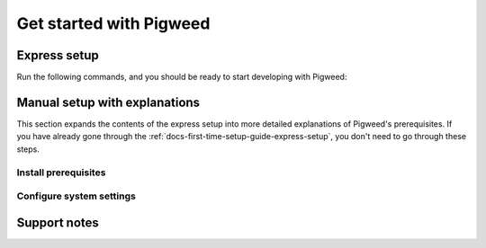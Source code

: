 .. _docs-first-time-setup-guide:

========================
Get started with Pigweed
========================

.. _docs-first-time-setup-guide-express-setup:

-------------
Express setup
-------------
Run the following commands, and you should be ready to start developing with
Pigweed:

.. _Gatekeeper: https://support.apple.com/guide/security/gatekeeper-and-runtime-protection-sec5599b66df/web

.. tab-set::

   .. tab-item:: Linux
      :sync: linux

      .. inclusive-language: disable

      .. code-block:: sh

         sudo apt install git build-essential
         sudo curl -LJo /etc/udev/rules.d/60-openocd.rules https://raw.githubusercontent.com/openocd-org/openocd/master/contrib/60-openocd.rules

      .. inclusive-language: enable

      .. admonition:: Note
         :class: tip

         If you're using a Linux distribution that isn't based on Debian/Ubuntu,
         see the manual setup directions below for prerequisite installation
         instructions.

   .. tab-item:: macOS
      :sync: macos

      .. inclusive-language: disable

      .. code-block:: sh

         xcode-select --install
         sudo spctl --master-disable  # Turn off Gatekeeper

      .. inclusive-language: enable

      `Gatekeeper`_ needs to be turned off in order to run the unsigned binaries
      that Pigweed builds.

   .. tab-item:: Windows
      :sync: windows

      .. code-block:: bat

         curl https://pigweed.googlesource.com/pigweed/examples/+/main/tools/setup_windows_prerequisites.bat?format=TEXT > setup_pigweed_prerequisites.b64 && certutil -decode -f setup_pigweed_prerequisites.b64 setup_pigweed_prerequisites.bat && del setup_pigweed_prerequisites.b64
         setup_pigweed_prerequisites.bat

      This script requires admin privileges.

      .. admonition:: Note
         :class: warning

         Due to issues with long file path handling on Windows, Pigweed strongly
         recommends you clone projects to a short path like ``C:\projects``.

------------------------------
Manual setup with explanations
------------------------------
This section expands the contents of the express setup into more detailed
explanations of Pigweed's prerequisites. If you have already gone through the
:ref:`docs-first-time-setup-guide-express-setup`, you don't need to go through
these steps.

Install prerequisites
=====================


.. tab-set::

   .. tab-item:: Linux
      :sync: linux

      Most Linux installations should work out-of-the-box and not require any manual
      installation of prerequisites beyond basics like ``git`` and
      ``build-essential`` (or the equivalent for your distro). If you already do
      software development, you likely already have these installed.

      To ensure you have the necessary prerequisites, you can run the following
      command on Debian/Ubuntu-based distributions:

      .. code-block:: sh

         sudo apt install git build-essential

      The equivalent command on Fedora-based distributions is:

      .. code-block:: sh

         sudo dnf groupinstall "Development Tools"

      The equivalent command on Arch-based distributions is:

      .. code-block:: sh

         sudo pacman -S git base-devel

   .. tab-item:: macOS
      :sync: macos

      **Xcode SDK**

      Pigweed requires Xcode to build on macOS. While you don't need the full Xcode
      SDK, you should at least have ``xcode-select``.

      You can install ``xcode-select`` with the following command:

      .. code-block:: sh

         xcode-select --install

      **SSL certificates**

      Pigweed's bootstrap process requires a working version of Python that can make
      HTTPS requests to kickstart the initial dependency fetches. By default, the
      macOS system Python does not have SSL certificates installed. You can install
      them with the following commands:

      .. code-block:: sh

         pyv=`python3 -c "import sys; v=sys.version_info; print('{0}.{1}'.format(v[0], v[1]))"`; /Applications/Python\ $pyv/Install\ Certificates.command

   .. tab-item:: Windows
      :sync: windows

      * Install `Git <https://git-scm.com/download/win>`_. Git must be installed to
        run from the command line and third-party software or be added to ``PATH``.
      * Install `Python <https://www.python.org/downloads/windows/>`_.
      * If you plan to flash devices with firmware, you'll need to
        `install OpenOCD <https://github.com/openocd-org/openocd/releases/latest>`_
        and ensure it's on your system PATH.



Configure system settings
=========================

.. tab-set::

   .. tab-item:: Linux
      :sync: linux

      .. inclusive-language: disable

      To flash devices using `OpenOCD <https://openocd.org/>`_, you will need to
      extend your system udev rules by adding a new configuration file in
      ``/etc/udev/rules.d/`` or ``/usr/lib/udev/rules.d`` that lists the
      hardware debuggers you'll be using. The OpenOCD repository has a good
      `example udev rules file
      <https://github.com/openocd-org/openocd/blob/master/contrib/60-openocd.rules>`_
      that includes many popular hardware debuggers.

      .. inclusive-language: enable

   .. tab-item:: macOS
      :sync: macos

      Pigweed relies on many tools not downloaded from the App Store. While you may
      prefer to manually allow individual applications, this may be frustrating or
      impractical due to the large number of tools required to build Pigweed.

      It is usually most practical to globally allow tools not originating from the
      App Store using the following command:

      .. inclusive-language: disable

      .. code-block:: sh

         sudo spctl --master-disable

      .. inclusive-language: enable

   .. tab-item:: Windows
      :sync: windows

      * Ensure that `Developer Mode
        <https://docs.microsoft.com/en-us/windows/apps/get-started/enable-your-device-for-development>`_
        is enabled. This can also be done by running the following command as an
        administrator:

        .. code-block:: bat

           REG ADD HKLM\Software\Microsoft\Windows\CurrentVersion\AppModelUnlock /t REG_DWORD /v AllowDevelopmentWithoutDevLicense /d 1 /f\""

      * Enable long file paths. This can be done using ``regedit`` or by running the
        following command as an administrator:

        .. code-block:: bat

           REG ADD HKEY_LOCAL_MACHINE\SYSTEM\CurrentControlSet\Control\FileSystem /v LongPathsEnabled /t REG_DWORD /d 1 /f

      * Enable Git symlinks:

        .. code-block:: bat

           git config --global core.symlinks true

.. _docs-first-time-setup-guide-support-notes:

-------------
Support notes
-------------

.. tab-set::

   .. tab-item:: Linux
      :sync: linux

      Linux is Pigweed's recommended platform for embedded software development. When
      developing on Linux, you can enjoy all of Pigweed's benefits like tokenized
      logging, automated on-device unit testing, RPC, and rich build system and IDE
      integrations.

   .. tab-item:: macOS
      :sync: macos

      macOS is a well-supported platform for embedded software development with
      Pigweed. When developing on macOS, you can enjoy the vast majority of benefits
      of Pigweed like automated on-device unit testing, RPC, and rich build system
      and IDE integrations.

      Due to the nature of OS implementation differences, the following features
      are not supported on macOS:

      * :ref:`pw_build_info GNU build IDs <module-pw_build_info-gnu-build-ids>`: Not
        supported when building for macOS, but supported when building for embedded
        devices.
      * :ref:`pw_tokenizer string tokenization <module-pw_tokenizer-tokenization>`:
        Not supported when building for macOS, but supported when building for
        embedded devices.

      Individual modules have the most recent status on OS compatibility, so when in
      doubt check the documentation for the module of interest.

   .. tab-item:: Windows
      :sync: windows

      While Windows is a supported platform for embedded software development with
      Pigweed, the experience might not be quite as seamless when compared to macOS
      and Linux. When developing on Windows, you can enjoy most of Pigweed's features
      like automated on-device unit testing, RPC, and rich build system and IDE
      integrations, but you may experience occasional snags along the way.

      **Long file path issues**

      Even though Pigweed's setup process enables long file path handling at a system
      level, this doesn't mean that the problem is eliminated. Some applications are
      hard-coded in ways that cause long file paths to continue to work incorrectly.

      For example, `MinGW-w64 <https://www.mingw-w64.org/>`_-based GCC toolchains have
      a `long-standing issue <https://issues.pigweed.dev/300995404>`_ with handling
      long file paths on Windows. Unfortunately, this includes the Windows binaries
      for `Arm's GNU toolchains <https://developer.arm.com/downloads/-/gnu-rm>`_.

      For this reason, Pigweed strongly recommends cloning projects into a short path
      like ``C:\projects``. It's also a good idea to be aware of the length of file
      paths throughout your project.

      **Other limitations**

      Due to the nature of OS implementation differences, the following features
      are not currently supported on Windows:

      * Pigweed does not provide integrations for
        `C++ sanitizers <https://github.com/google/sanitizers/wiki>`_ and
        `fuzz testing <https://github.com/google/fuzztest?tab=readme-ov-file#fuzztest>`_
        on Windows.
      * :ref:`pw_build_info GNU build IDs <module-pw_build_info-gnu-build-ids>`: Not
        supported when building for Windows, but supported when building for embedded
        devices.
      * :ref:`pw_tokenizer string tokenization <module-pw_tokenizer-tokenization>`:
        Not supported when building for Windows, but supported when building for
        embedded devices.

      Individual modules have the most recent status on OS compatibility, so when in
      doubt check the documentation for the module of interest.
